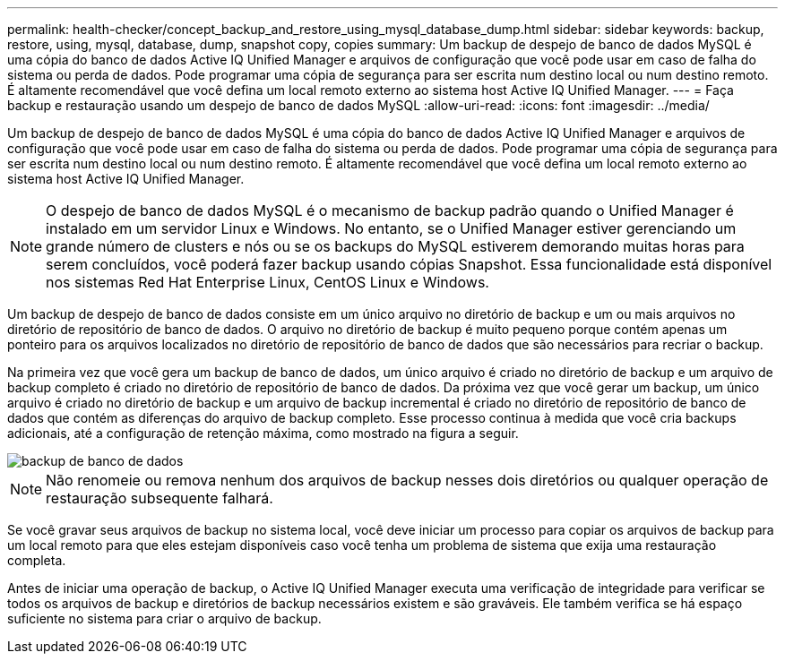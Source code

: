 ---
permalink: health-checker/concept_backup_and_restore_using_mysql_database_dump.html 
sidebar: sidebar 
keywords: backup, restore, using, mysql, database, dump, snapshot copy, copies 
summary: Um backup de despejo de banco de dados MySQL é uma cópia do banco de dados Active IQ Unified Manager e arquivos de configuração que você pode usar em caso de falha do sistema ou perda de dados. Pode programar uma cópia de segurança para ser escrita num destino local ou num destino remoto. É altamente recomendável que você defina um local remoto externo ao sistema host Active IQ Unified Manager. 
---
= Faça backup e restauração usando um despejo de banco de dados MySQL
:allow-uri-read: 
:icons: font
:imagesdir: ../media/


[role="lead"]
Um backup de despejo de banco de dados MySQL é uma cópia do banco de dados Active IQ Unified Manager e arquivos de configuração que você pode usar em caso de falha do sistema ou perda de dados. Pode programar uma cópia de segurança para ser escrita num destino local ou num destino remoto. É altamente recomendável que você defina um local remoto externo ao sistema host Active IQ Unified Manager.

[NOTE]
====
O despejo de banco de dados MySQL é o mecanismo de backup padrão quando o Unified Manager é instalado em um servidor Linux e Windows. No entanto, se o Unified Manager estiver gerenciando um grande número de clusters e nós ou se os backups do MySQL estiverem demorando muitas horas para serem concluídos, você poderá fazer backup usando cópias Snapshot. Essa funcionalidade está disponível nos sistemas Red Hat Enterprise Linux, CentOS Linux e Windows.

====
Um backup de despejo de banco de dados consiste em um único arquivo no diretório de backup e um ou mais arquivos no diretório de repositório de banco de dados. O arquivo no diretório de backup é muito pequeno porque contém apenas um ponteiro para os arquivos localizados no diretório de repositório de banco de dados que são necessários para recriar o backup.

Na primeira vez que você gera um backup de banco de dados, um único arquivo é criado no diretório de backup e um arquivo de backup completo é criado no diretório de repositório de banco de dados. Da próxima vez que você gerar um backup, um único arquivo é criado no diretório de backup e um arquivo de backup incremental é criado no diretório de repositório de banco de dados que contém as diferenças do arquivo de backup completo. Esse processo continua à medida que você cria backups adicionais, até a configuração de retenção máxima, como mostrado na figura a seguir.

image::../media/database_backup.gif[backup de banco de dados]

[NOTE]
====
Não renomeie ou remova nenhum dos arquivos de backup nesses dois diretórios ou qualquer operação de restauração subsequente falhará.

====
Se você gravar seus arquivos de backup no sistema local, você deve iniciar um processo para copiar os arquivos de backup para um local remoto para que eles estejam disponíveis caso você tenha um problema de sistema que exija uma restauração completa.

Antes de iniciar uma operação de backup, o Active IQ Unified Manager executa uma verificação de integridade para verificar se todos os arquivos de backup e diretórios de backup necessários existem e são graváveis. Ele também verifica se há espaço suficiente no sistema para criar o arquivo de backup.
